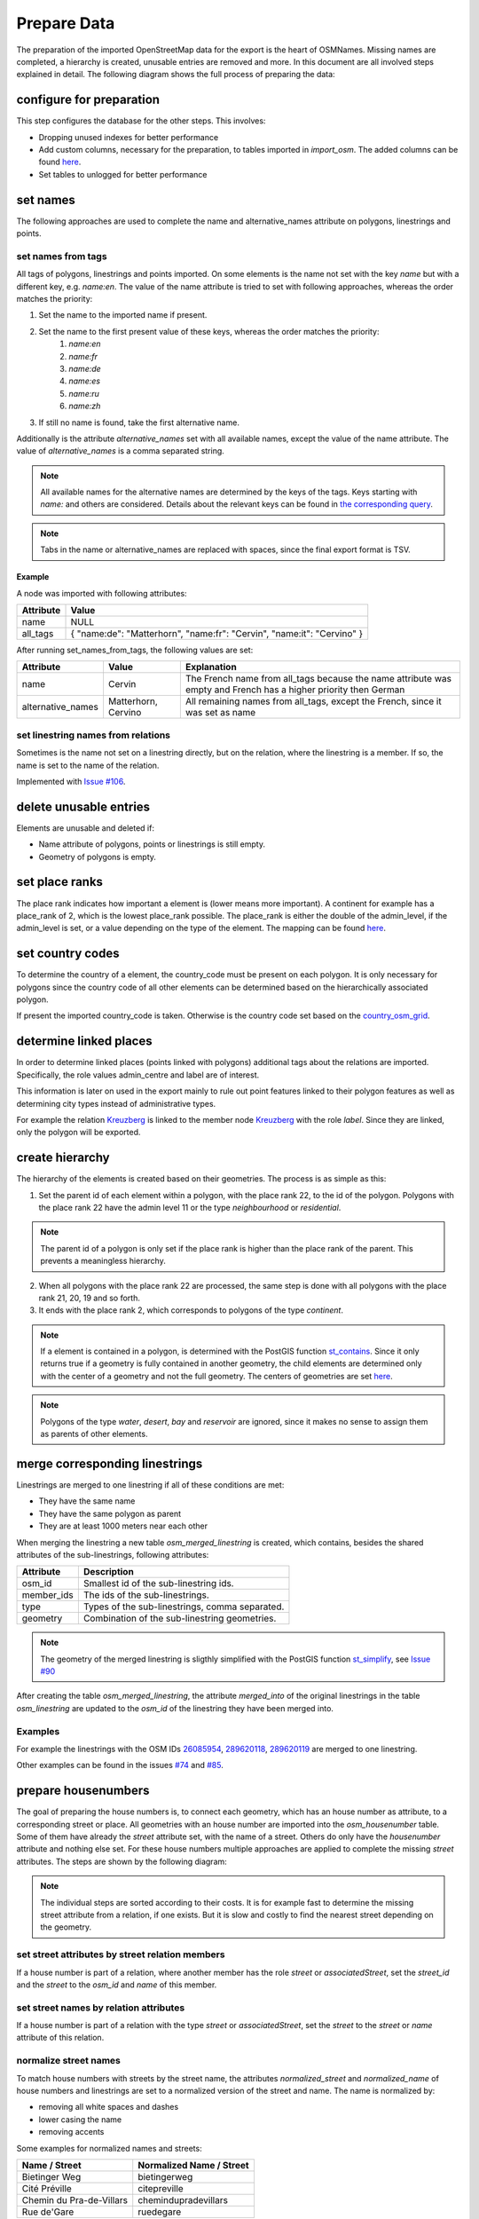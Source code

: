 Prepare Data
============

The preparation of the imported OpenStreetMap data for the export is the heart
of OSMNames. Missing names are completed, a hierarchy is created, unusable
entries are removed and more. In this document are all involved steps explained
in detail. The following diagram shows the full process of preparing the data:

.. image:: /static/bpmns/prepare_data.png
   :alt: Prepare Data
   :align: center
   :scale: 100%


configure for preparation
*************************
This step configures the database for the other steps. This involves:

* Dropping unused indexes for better performance
* Add custom columns, necessary for the preparation, to tables imported in
  `import_osm`. The added columns can be found `here
  <https://github.com/OSMNames/OSMNames/blob/master/osmnames/import_osm/create_custom_columns.sql>`_.
* Set tables to unlogged for better performance



set names
*********

The following approaches are used to complete the name and alternative_names
attribute on polygons, linestrings and points.

set names from tags
-------------------

All tags of polygons, linestrings and points imported. On some elements is the
name not set with the key `name` but with a different key, e.g. `name:en`. The
value of the name attribute is tried to set with following approaches, whereas
the order matches the priority:

1. Set the name to the imported name if present.
2. Set the name to the first present value of these keys, whereas the order matches the priority:
    1. `name:en`
    2. `name:fr`
    3. `name:de`
    4. `name:es`
    5. `name:ru`
    6. `name:zh`
3. If still no name is found, take the first alternative name.

Additionally is the attribute `alternative_names` set with all available names,
except the value of the name attribute. The value of `alternative_names` is a
comma separated string.

.. note:: All available names for the alternative names are determined by the
  keys of the tags. Keys starting with `name:` and others are considered. Details
  about the relevant keys can be found in `the corresponding query
  <https://github.com/OSMNames/OSMNames/blob/master/osmnames/prepare_data/set_names/set_names_from_tags.sql>`_.

.. note:: Tabs in the name or alternative_names are replaced with spaces, since
  the final export format is TSV.

Example
~~~~~~~

A node was imported with following attributes:

================  =====================================================================
Attribute         Value
================  =====================================================================
name              NULL
all_tags          { "name:de": "Matterhorn", "name:fr": "Cervin", "name:it": "Cervino" }
================  =====================================================================

After running set_names_from_tags, the following values are set:

=================  =====================  ==============================================================================
Attribute          Value                  Explanation
=================  =====================  ==============================================================================
name               Cervin                 The French name from all_tags because the name
                                          attribute was empty and French has a higher priority then German
alternative_names  Matterhorn, Cervino    All remaining names from all_tags, except the French, since it was set as name
=================  =====================  ==============================================================================



set linestring names from relations
-----------------------------------
Sometimes is the name not set on a linestring directly, but on the relation,
where the linestring is a member. If so, the name is set to the name of the
relation.

Implemented with `Issue #106 <https://github.com/OSMNames/OSMNames/issues/106>`_.





delete unusable entries
***********************
Elements are unusable and deleted if:

* Name attribute of polygons, points or linestrings is still empty.
* Geometry of polygons is empty.





set place ranks
***********************
The place rank indicates how important a element is (lower means more
important). A continent for example has a place_rank of 2, which is the lowest
place_rank possible. The place_rank is either the double of the admin_level, if
the admin_level is set, or a value depending on the type of the element. The
mapping can be found `here
<https://github.com/OSMNames/OSMNames/blob/master/osmnames/import_osm/set_place_ranks.sql>`_.





set country codes
***********************
To determine the country of a element, the country_code must be present on each
polygon. It is only necessary for polygons since the country code of all other
elements can be determined based on the hierarchically associated polygon.

If present the imported country_code is taken. Otherwise is the country code
set based on the `country_osm_grid <implementation/import_osm.html#import-helper-tables>`_.






determine linked places
***********************
In order to determine linked places (points linked with polygons) additional
tags about the relations are imported. Specifically, the role values
admin_centre and label are of interest.

This information is later on used in the export mainly to rule out point
features linked to their polygon features as well as determining city types
instead of administrative types.

For example the relation `Kreuzberg
<http://www.openstreetmap.org/relation/55765>`_ is linked to the member node
`Kreuzberg <http://www.openstreetmap.org/node/262328235>`_ with the role
`label`. Since they are linked, only the polygon will be exported.





create hierarchy
****************
The hierarchy of the elements is created based on their geometries. The process
is as simple as this:

1. Set the parent id of each element within a polygon, with the place rank 22,
   to the id of the polygon. Polygons with the place rank 22 have the admin
   level 11 or the type `neighbourhood` or `residential`.

.. note:: The parent id of a polygon is only set if the place rank is higher than the
   place rank of the parent. This prevents a meaningless hierarchy.

2. When all polygons with the place rank 22 are processed, the same step is
   done with all polygons with the place rank 21, 20, 19 and so forth.

3. It ends with the place rank 2, which corresponds to polygons of the type
   `continent`.

.. note:: If a element is contained in a polygon, is determined with the PostGIS
  function `st_contains <http://postgis.net/docs/manual-1.4/ST_Contains.html>`_.
  Since it only returns true if a geometry is fully contained in another
  geometry, the child elements are determined only with the center of a geometry
  and not the full geometry. The centers of geometries are set `here
  <https://github.com/OSMNames/OSMNames/blob/master/osmnames/import_osm/create_hierarchy/set_geometry_centers.sql>`_.

.. note:: Polygons of the type `water`, `desert`, `bay` and `reservoir` are
  ignored, since it makes no sense to assign them as parents of other elements.




merge corresponding linestrings
*******************************
Linestrings are merged to one linestring if all of these conditions are met:

* They have the same name
* They have the same polygon as parent
* They are at least 1000 meters near each other

When merging the linestring a new table `osm_merged_linestring` is created,
which contains, besides the shared attributes of the sub-linestrings, following
attributes:

================  =====================================================================
Attribute         Description
================  =====================================================================
osm_id            Smallest id of the sub-linestring ids.
member_ids        The ids of the sub-linestrings.
type              Types of the sub-linestrings, comma separated.
geometry          Combination of the sub-linestring geometries.
================  =====================================================================

.. note:: The geometry of the merged linestring is sligthly simplified with the
  PostGIS function `st_simplify <https://postgis.net/docs/ST_Simplify.html>`_,
  see `Issue #90 <https://github.com/OSMNames/OSMNames/issues/90>`_

After creating the table `osm_merged_linestring`, the attribute `merged_into`
of the original linestrings in the table `osm_linestring` are updated to the
`osm_id` of the linestring they have been merged into.

Examples
--------
For example the linestrings with the OSM IDs `26085954
<http://www.openstreetmap.org/way/26085954>`_, `289620118
<http://www.openstreetmap.org/way/289620118>`_, `289620119
<http://www.openstreetmap.org/way/289620119>`_ are merged to one linestring.

Other examples can be found in the issues `#74
<https://github.com/OSMNames/OSMNames/issues/74>`_ and `#85
<https://github.com/OSMNames/OSMNames/issues/85>`_.





prepare housenumbers
********************
The goal of preparing the house numbers is, to connect each geometry, which has
an house number as attribute, to a corresponding street or place. All
geometries with an house number are imported into the `osm_housenumber` table.
Some of them have already the `street` attribute set, with the name of a
street.  Others do only have the `housenumber` attribute and nothing else set.
For these house numbers multiple approaches are applied to complete the missing
`street` attributes. The steps are shown by the following diagram:


.. image:: /static/bpmns/prepare_housenumbers.png
   :alt: Prepare House Numbers
   :align: center
   :scale: 100%


.. note:: The individual steps are sorted according to their costs. It is for
  example fast to determine the missing street attribute from a relation, if one
  exists. But it is slow and costly to find the nearest street depending on the
  geometry.


set street attributes by street relation members
------------------------------------------------
If a house number is part of a relation, where another member has the role
`street` or `associatedStreet`, set the `street_id` and the `street` to the
`osm_id` and `name` of this member.


set street names by relation attributes
---------------------------------------
If a house number is part of a relation with the type `street` or
`associatedStreet`, set the `street` to the `street` or `name` attribute of
this relation.


normalize street names
----------------------
To match house numbers with streets by the street name, the attributes
`normalized_street` and `normalized_name` of house numbers and linestrings are
set to a normalized version of the street and name. The name is normalized by:

* removing all white spaces and dashes
* lower casing the name
* removing accents

Some examples for normalized names and streets:

========================  ========================
Name / Street             Normalized Name / Street
========================  ========================
Bietinger Weg             bietingerweg
Cité Préville             citepreville
Chemin du Pra-de-Villars  chemindupradevillars
Rue de'Gare               ruedegare
========================  ========================


set street ids by street name
-----------------------------
It is tried to set the `street_id` of the house numbers to the `osm_id` of a
linestring, which has the same `parent_id` and a matching name. These
approaches are executed in the given order:

1. Find a linestring with **the same parent_id** and the **exactly** same `name` as
   the `street` of the house number.

2. Find a **within 1000 meters** and the **exactly** same `name` as the
   `street` of the house number.

3. Find a linestring with **the same parent_id** and the **most similar** `name`.
   This approach makes use of the `PostgreSQL module pg_trgm
   <https://www.postgresql.org/docs/9.6/static/pgtrgm.html>`_.

4. Find a **within 1000 meters** and the **most similar** `name`.  This
   approach makes use of the `PostgreSQL module pg_trgm
   <https://www.postgresql.org/docs/9.6/static/pgtrgm.html>`_.

.. note:: The approaches are executed in this order because the more accurate
  and best performing approaches are executed first. If still no street was
  found, the restrictions are softened.

Here some examples for the matching street names. Note that in the queries the
matching is done with the normalized name.

========================  ========================
House number street       Linestring name
========================  ========================
Haldenweg                 Haldenweg
Bochslenrasse             Bochslenstrasse
Cité Préville 19          Cité Préville
========================  ========================


set street attributes by nearest street
---------------------------------------
Still not all house numbers will have a street assigned at this point. As the
last approach will the **nearest** street be assigned to the house number. Note
that this is **very slow, expensive and inaccurate** and therefore is only
executed if no street was found with the previous approaches.
